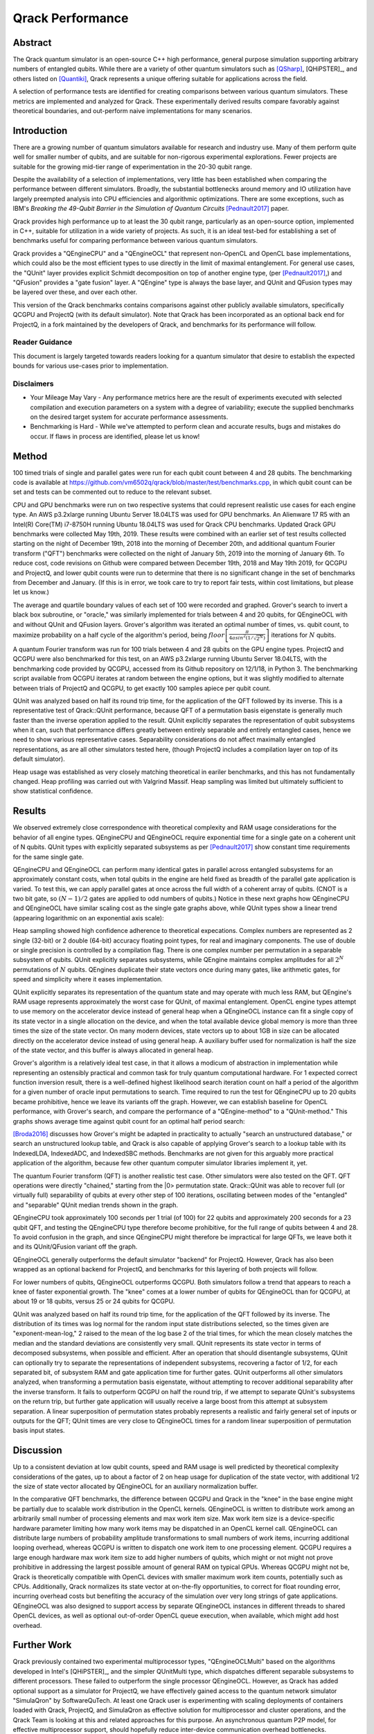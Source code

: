 #################
Qrack Performance
#################

Abstract
********

The Qrack quantum simulator is an open-source C++ high performance, general
purpose simulation supporting arbitrary numbers of entangled qubits.  While
there are a variety of other quantum simulators such as [QSharp]_, [QHiPSTER]_,
and others listed on [Quantiki]_, Qrack represents a unique offering suitable
for applications across the field.

A selection of performance tests are identified for creating comparisons
between various quantum simulators.  These metrics are implemented and
analyzed for Qrack.  These experimentally derived results compare favorably
against theoretical boundaries, and out-perform naive implementations for many
scenarios.

Introduction
************

There are a growing number of quantum simulators available for research and
industry use.  Many of them perform quite well for smaller number of qubits,
and are suitable for non-rigorous experimental explorations.  Fewer projects
are suitable for the growing mid-tier range of experimentation in the 20-30
qubit range.

Despite the availability of a selection of implementations, very little has
been established when comparing the performance between different simulators.
Broadly, the substantial bottlenecks around memory and IO utilization have
largely preempted analysis into CPU efficiencies and algorithmic
optimizations.  There are some exceptions, such as IBM's `Breaking the
49-Qubit Barrier in the Simulation of Quantum Circuits` [Pednault2017]_ paper.

Qrack provides high performance up to at least the 30 qubit range, particularly as an
open-source option, implemented in C++, suitable for utilization in a wide variety
of projects.  As such, it is an ideal test-bed for establishing a set of
benchmarks useful for comparing performance between various quantum
simulators.

Qrack provides a "QEngineCPU" and a "QEngineOCL" that represent non-OpenCL and 
OpenCL base implementations, which could also be the most efficient types to 
use directly in the limit of maximal entanglement. For general use cases, 
the "QUnit" layer provides explicit Schmidt decomposition on top of another 
engine type, (per [Pednault2017]_,) and "QFusion" provides a "gate fusion" 
layer. A "QEngine" type is always the base layer, and QUnit and QFusion types 
may be layered over these, and over each other.

This version of the Qrack benchmarks contains comparisons against other
publicly available simulators, specifically QCGPU and ProjectQ (with its
default simulator). Note that Qrack has been incorporated as an optional
back end for ProjectQ, in a fork maintained by the developers of Qrack, and
benchmarks for its performance will follow.

Reader Guidance
===============

This document is largely targeted towards readers looking for a quantum
simulator that desire to establish the expected bounds for various use-cases
prior to implementation.

Disclaimers
===========

* Your Mileage May Vary - Any performance metrics here are the result of
  experiments executed with selected compilation and execution parameters on a
  system with a degree of variability; execute the supplied benchmarks on the
  desired target system for accurate performance assessments.

* Benchmarking is Hard - While we've attempted to perform clean and accurate
  results, bugs and mistakes do occur.  If flaws in process are identified,
  please let us know!

Method
******

100 timed trials of single and parallel gates were run for each qubit count between 4 and 28 qubits. The benchmarking code is available at `https://github.com/vm6502q/qrack/blob/master/test/benchmarks.cpp <https://github.com/vm6502q/qrack/blob/master/test/benchmarks.cpp>`_, in which qubit count can be set and tests can be commented out to reduce to the relevant subset.

CPU and GPU benchmarks were run on two respective systems that could represent realistic use cases for each engine type. An AWS p3.2xlarge running Ubuntu Server 18.04LTS was used for GPU benchmarks. An Alienware 17 R5 with an Intel(R) Core(TM) i7-8750H running Ubuntu 18.04LTS was used for Qrack CPU benchmarks. Updated Qrack GPU benchmarks were collected May 19th, 2019. These results were combined with an earlier set of test results collected starting on the night of December 19th, 2018 into the morning of December 20th, and additional quantum Fourier transform ("QFT") benchmarks were collected on the night of January 5th, 2019 into the morning of January 6th. To reduce cost, code revisions on Github were compared between December 19th, 2018 and May 19th 2019, for QCGPU and ProjectQ, and lower qubit counts were run to determine that there is no significant change in the set of benchmarks from December and January. (If this is in error, we took care to try to report fair tests, within cost limitations, but please let us know.)

The average and quartile boundary values of each set of 100 were recorded and graphed. Grover's search to invert a black box subroutine, or "oracle," was similarly implemented for trials between 4 and 20 qubits, for QEngineOCL with and without QUnit and QFusion layers. Grover's algorithm was iterated an optimal number of times, vs. qubit count, to maximize probability on a half cycle of the algorithm's period, being :math:`floor\left[\frac{\pi}{4asin^2\left(1/\sqrt{2^N}\right)}\right]` iterations for :math:`N` qubits.

A quantum Fourier transform was run for 100 trials between 4 and 28 qubits on the GPU engine types. ProjectQ and QCGPU were also benchmarked for this test, on an AWS p3.2xlarge running Ubuntu Server 18.04LTS, with the benchmarking code provided by QCGPU, accessed from its Github repository on 12/1/18, in Python 3. The benchmarking script available from QCGPU iterates at random between the engine options, but it was slightly modified to alternate between trials of ProjectQ and QCGPU, to get exactly 100 samples apiece per qubit count.

QUnit was analyzed based on half its round trip time, for the application of the QFT followed by its inverse. This is a representative test of Qrack::QUnit performance, because QFT of a permutation basis eigenstate is generally much faster than the inverse operation applied to the result. QUnit explicitly separates the representation of qubit subsystems when it can, such that performance differs greatly between entirely separable and entirely entangled cases, hence we need to show various representative cases. Separability considerations do not affect maximally entangled representations, as are all other simulators tested here, (though ProjectQ includes a compilation layer on top of its default simulator). 

Heap usage was established as very closely matching theoretical in eariler benchmarks, and this has not fundamentally changed. Heap profiling was carried out with Valgrind Massif. Heap sampling was limited but ultimately sufficient to show statistical confidence.

Results
*******

We observed extremely close correspondence with theoretical complexity and RAM usage considerations for the behavior of all engine types. QEngineCPU and QEngineOCL require exponential time for a single gate on a coherent unit of N qubits. QUnit types with explicitly separated subsystems as per [Pednault2017]_ show constant time requirements for the same single gate.

.. image:: performance/x_single.png

.. image:: performance/cnot_single.png

QEngineCPU and QEngineOCL can perform many identical gates in parallel across entangled subsystems for an approximately constant costs, when total qubits in the engine are held fixed as breadth of the parallel gate application is varied. To test this, we can apply parallel gates at once across the full width of a coherent array of qubits. (CNOT is a two bit gate, so :math:`(N-1)/2` gates are applied to odd numbers of qubits.) Notice in these next graphs how QEngineCPU and QEngineOCL have similar scaling cost as the single gate graphs above, while QUnit types show a linear trend (appearing logarithmic on an exponential axis scale):

.. image:: performance/x_all.png

.. image:: performance/cnot_all.png

Heap sampling showed high confidence adherence to theoretical expecations. Complex numbers are represented as 2 single (32-bit) or 2 double (64-bit) accuracy floating point types, for real and imaginary components. The use of double or single precision is controlled by a compilation flag. There is one complex number per permutation in a separable subsystem of qubits. QUnit explicitly separates subsystems, while QEngine maintains complex amplitudes for all :math:`2^N` permutations of :math:`N` qubits. QEngines duplicate their state vectors once during many gates, like arithmetic gates, for speed and simplicity where it eases implementation.

.. image:: performance/qrack_ram.png

QUnit explicitly separates its representation of the quantum state and may operate with much less RAM, but QEngine's RAM usage represents approximately the worst case for QUnit, of maximal entanglement. OpenCL engine types attempt to use memory on the accelerator device instead of general heap when a QEngineOCL instance can fit a single copy of its state vector in a single allocation on the device, and when the total available device global memory is more than three times the size of the state vector. On many modern devices, state vectors up to about 1GB in size can be allocated directly on the accelerator device instead of using general heap. A auxiliary buffer used for normalization is half the size of the state vector, and this buffer is always allocated in general heap. 

Grover's algorithm is a relatively ideal test case, in that it allows a modicum of abstraction in implementation while representing an ostensibly practical and common task for truly quantum computational hardware. For 1 expected correct function inversion result, there is a well-defined highest likelihood search iteration count on half a period of the algorithm for a given number of oracle input permutations to search. Time required to run the test for QEngineCPU up to 20 qubits became prohibitive, hence we leave its variants off the graph. However, we can establish baseline for OpenCL performance, with Grover's search, and compare the performance of a "QEngine-method" to a "QUnit-method." This graphs shows average time against qubit count for an optimal half period search:

.. image:: performance/grovers.png

[Broda2016]_ discusses how Grover's might be adapted in practicality to actually "search an unstructured database," or search an unstructured lookup table, and Qrack is also capable of applying Grover's search to a lookup table with its IndexedLDA, IndexedADC, and IndexedSBC methods. Benchmarks are not given for this arguably more practical application of the algorithm, because few other quantum computer simulator libraries implement it, yet.

The quantum Fourier transform (QFT) is another realistic test case. Other simulators were also tested on the QFT. QFT operations were directly "chained," starting from the |0> permutation state. Qrack::QUnit was able to recover full (or virtually full) separability of qubits at every other step of 100 iterations, oscillating between modes of the "entangled" and "separable" QUnit median trends shown in the graph.

QEngineCPU took approximately 100 seconds per 1 trial (of 100) for 22 qubits and approximately 200 seconds for a 23 qubit QFT, and testing the QEngineCPU type therefore become prohibitive, for the full range of qubits between 4 and 28. To avoid confusion in the graph, and since QEngineCPU might therefore be impractical for large QFTs, we leave both it and its QUnit/QFusion variant off the graph.

.. image:: performance/qft.png

QEngineOCL generally outperforms the default simulator "backend" for ProjectQ. However, Qrack has also been wrapped as an optional backend for ProjectQ, and benchmarks for this layering of both projects will follow.

For lower numbers of qubits, QEngineOCL outperforms QCGPU. Both simulators follow a trend that appears to reach a knee of faster exponential growth. The "knee" comes at a lower number of qubits for QEngineOCL than for QCGPU, at about 19 or 18 qubits, versus 25 or 24 qubits for QCGPU.

QUnit was analyzed based on half its round trip time, for the application of the QFT followed by its inverse. The distribution of its times was log normal for the random input state distributions selected, so the times given are "exponent-mean-log," 2 raised to the mean of the log base 2 of the trial times, for which the mean closely matches the median and the standard deviations are consistently very small. QUnit represents its state vector in terms of decomposed subsystems, when possible and efficient. After an operation that should disentangle subsystems, QUnit can optionally try to separate the representations of independent subsystems, recovering a factor of 1/2, for each separated bit, of subsystem RAM and gate application time for further gates. QUnit outperforms all other simulators analyzed, when transforming a permutation basis eigenstate, without attempting to recover additional separability after the inverse transform. It fails to outperform QCGPU on half the round trip, if we attempt to separate QUnit's subsystems on the return trip, but further gate application will usually receive a large boost from this attempt at subsystem separation. A linear superposition of permutation states probably represents a realistic and fairly general set of inputs or outputs for the QFT; QUnit times are very close to QEngineOCL times for a random linear superposition of permutation basis input states.

Discussion
**********

Up to a consistent deviation at low qubit counts, speed and RAM usage is well predicted by theoretical complexity considerations of the gates, up to about a factor of 2 on heap usage for duplication of the state vector, with additional 1/2 the size of state vector allocated by QEngineOCL for an auxiliary normalization buffer.

In the comparative QFT benchmarks, the difference between QCGPU and Qrack in the "knee" in the base engine might be partially due to scalable work distribution in the OpenCL kernels. QEngineOCL is written to distribute work among an arbitrarily small number of processing elements and max work item size. Max work item size is a device-specific hardware parameter limiting how many work items may be dispatched in an OpenCL kernel call. QEngineOCL can distribute large numbers of probability amplitude transformations to small numbers of work items, incurring additional looping overhead, whereas QCGPU is written to dispatch one work item to one processing element. QCGPU requires a large enough hardware max work item size to add higher numbers of qubits, which might or not might not prove prohibitive in addressing the largest possible amount of general RAM on typical GPUs. Whereas QCGPU might not be, Qrack is theoretically compatible with OpenCL devices with smaller maximum work item counts, potentially such as CPUs. Additionally, Qrack normalizes its state vector at on-the-fly opportunities, to correct for float rounding error, incurring overhead costs but benefiting the accuracy of the simulation over very long strings of gate applications. QEngineOCL was also designed to support access by separate QEngineOCL instances in different threads to shared OpenCL devices, as well as optional out-of-order OpenCL queue execution, when available, which might add host overhead.

Further Work
************

Qrack previously contained two experimental multiprocessor types, "QEngineOCLMulti" based on the algorithms developed in Intel's [QHiPSTER]_, and the simpler QUnitMulti type, which dispatches different separable subsystems to different processors. These failed to outperform the single processor QEngineOCL. However, as Qrack has added optional support as a simulator for ProjectQ, we have effectively gained access to the quantum network simulator "SimulaQron" by SoftwareQuTech. At least one Qrack user is experimenting with scaling deployments of containers loaded with Qrack, ProjectQ, and SimulaQron as effective solution for multiprocessor and cluster operations, and the Qrack Team is looking at this and related approaches for this purpose. An asynchronous quantum P2P model, for effective multiprocessor support, should hopefully reduce inter-device communication overhead bottlenecks.

With a new generation of "VPU" processors coming in 2019, (for visual inference,) it might be possible to co-opt VPU capabilities for inference of raw state vector features, such as Schmidt separability, to improve the performance of QUnit. The authors of Qrack have started looking at this hardware for this purpose.

We will maintain systematic comparisons to published benchmarks of quantum computer simulation standard libraries, as they arise.

Conclusion
**********

Per [Pednault2017]_, explicitly separated subsystems of qubits in QUnit have a significant RAM and speed edge in many cases over the "Schrödinger algorithm" of QEngineCPU and QEngineOCL. One of Qrack's most novel optimizations is constant complexity or "free" scaling of bitwise parallelism in entangled subsystems, compared to linear complexity scaling without this optimization. Qrack gives very efficient performance on a single node up to at least about 30 qubits, up to the limit of maximal entanglement.

Citations
*********

.. target-notes::

.. [Broda2016] `Broda, Bogusław. "Quantum search of a real unstructured database." The European Physical Journal Plus 131.2 (2016): 38. <https://arxiv.org/abs/1502.04943>`_
.. [Pednault2017] `Pednault, Edwin, et al. "Breaking the 49-qubit barrier in the simulation of quantum circuits." arXiv preprint arXiv:1710.05867 (2017). <https://arxiv.org/abs/1710.05867>`_
.. [QSharp] `Q# <https://www.microsoft.com/en-us/quantum/development-kit>`_
.. [QHiPSTER] `QHipster <https://github.com/intel/Intel-QS>`_
.. [Quantiki] `Quantiki: List of QC simulators <https://www.quantiki.org/wiki/list-qc-simulators>`_
